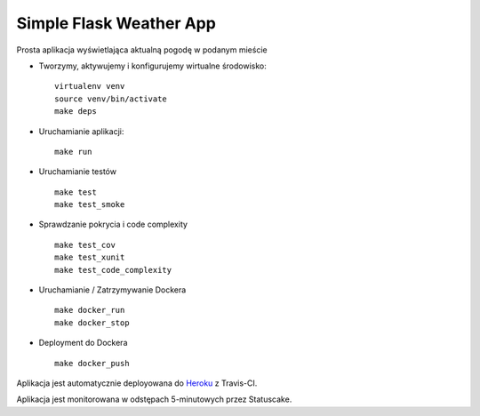 Simple Flask Weather App
========================

.. image:: https://travis-ci.org/jslodkowicz/simple_project.svg?branch=master
    :target: https://travis-ci.org/jslodkowicz/simple_project

.. image:: https://app.statuscake.com/button/index.php?Track=4007025&Days=1&Design=6
    :target: https://app.statuscake.com/

Prosta aplikacja wyświetlająca aktualną pogodę w podanym mieście

- Tworzymy, aktywujemy i konfigurujemy wirtualne środowisko:

  ::

    virtualenv venv
    source venv/bin/activate
    make deps

- Uruchamianie aplikacji:

  ::

    make run

- Uruchamianie testów

  ::

    make test
    make test_smoke

- Sprawdzanie pokrycia i code complexity

  ::

    make test_cov
    make test_xunit
    make test_code_complexity

- Uruchamianie / Zatrzymywanie Dockera

  ::

    make docker_run
    make docker_stop

- Deployment do Dockera

  ::

    make docker_push

Aplikacja jest automatycznie deployowana do `Heroku <https://dry-caverns-25266.herokuapp.com/>`_ z Travis-CI.

Aplikacja jest monitorowana w odstępach 5-minutowych przez Statuscake.
